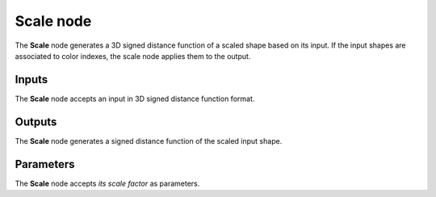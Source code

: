 Scale node
..........

The **Scale** node generates a 3D signed distance function of a scaled shape
based on its input. If the input shapes are associated to color indexes, the
scale node applies them to the output.

.. image:: images/node_3d_sdf_transforms_scale.png
	:align: center

Inputs
::::::

The **Scale** node accepts an input in 3D signed distance function format.

Outputs
:::::::

The **Scale** node generates a signed distance function of the
scaled input shape.

Parameters
::::::::::

The **Scale** node accepts *its scale factor* as parameters.

